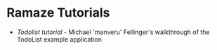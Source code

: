 * Ramaze Tutorials

 * [[Tutorials/Todolist][Todolist tutorial]] - Michael 'manveru' Fellinger's walkthrough of the TodoList example application
